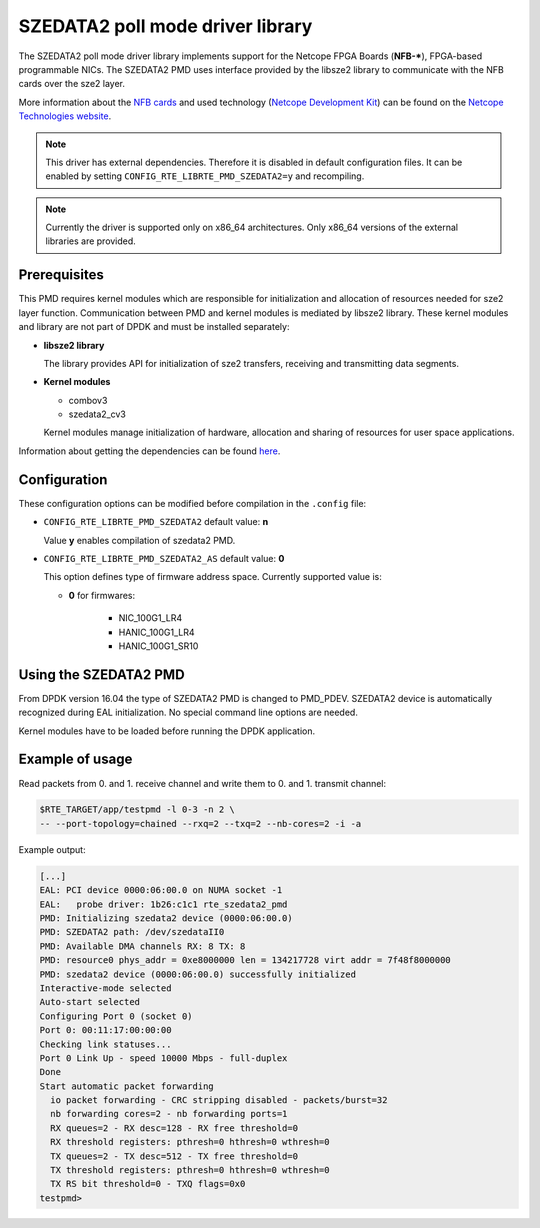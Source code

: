 ..  BSD LICENSE
    Copyright 2015 - 2016 CESNET
    All rights reserved.

    Redistribution and use in source and binary forms, with or without
    modification, are permitted provided that the following conditions
    are met:

    * Redistributions of source code must retain the above copyright
    notice, this list of conditions and the following disclaimer.
    * Redistributions in binary form must reproduce the above copyright
    notice, this list of conditions and the following disclaimer in
    the documentation and/or other materials provided with the
    distribution.
    * Neither the name of CESNET nor the names of its
    contributors may be used to endorse or promote products derived
    from this software without specific prior written permission.

    THIS SOFTWARE IS PROVIDED BY THE COPYRIGHT HOLDERS AND CONTRIBUTORS
    "AS IS" AND ANY EXPRESS OR IMPLIED WARRANTIES, INCLUDING, BUT NOT
    LIMITED TO, THE IMPLIED WARRANTIES OF MERCHANTABILITY AND FITNESS FOR
    A PARTICULAR PURPOSE ARE DISCLAIMED. IN NO EVENT SHALL THE COPYRIGHT
    OWNER OR CONTRIBUTORS BE LIABLE FOR ANY DIRECT, INDIRECT, INCIDENTAL,
    SPECIAL, EXEMPLARY, OR CONSEQUENTIAL DAMAGES (INCLUDING, BUT NOT
    LIMITED TO, PROCUREMENT OF SUBSTITUTE GOODS OR SERVICES; LOSS OF USE,
    DATA, OR PROFITS; OR BUSINESS INTERRUPTION) HOWEVER CAUSED AND ON ANY
    THEORY OF LIABILITY, WHETHER IN CONTRACT, STRICT LIABILITY, OR TORT
    (INCLUDING NEGLIGENCE OR OTHERWISE) ARISING IN ANY WAY OUT OF THE USE
    OF THIS SOFTWARE, EVEN IF ADVISED OF THE POSSIBILITY OF SUCH DAMAGE.

SZEDATA2 poll mode driver library
=================================

The SZEDATA2 poll mode driver library implements support for the Netcope
FPGA Boards (**NFB-***), FPGA-based programmable NICs.
The SZEDATA2 PMD uses interface provided by the libsze2 library to communicate
with the NFB cards over the sze2 layer.

More information about the
`NFB cards <http://www.netcope.com/en/products/fpga-boards>`_
and used technology
(`Netcope Development Kit <http://www.netcope.com/en/products/fpga-development-kit>`_)
can be found on the `Netcope Technologies website <http://www.netcope.com/>`_.

.. note::

   This driver has external dependencies.
   Therefore it is disabled in default configuration files.
   It can be enabled by setting ``CONFIG_RTE_LIBRTE_PMD_SZEDATA2=y``
   and recompiling.

.. note::

   Currently the driver is supported only on x86_64 architectures.
   Only x86_64 versions of the external libraries are provided.

Prerequisites
-------------

This PMD requires kernel modules which are responsible for initialization and
allocation of resources needed for sze2 layer function.
Communication between PMD and kernel modules is mediated by libsze2 library.
These kernel modules and library are not part of DPDK and must be installed
separately:

*  **libsze2 library**

   The library provides API for initialization of sze2 transfers, receiving and
   transmitting data segments.

*  **Kernel modules**

   * combov3
   * szedata2_cv3

   Kernel modules manage initialization of hardware, allocation and
   sharing of resources for user space applications.

Information about getting the dependencies can be found `here
<http://www.netcope.com/en/company/community-support/dpdk-libsze2>`_.

Configuration
-------------

These configuration options can be modified before compilation in the
``.config`` file:

*  ``CONFIG_RTE_LIBRTE_PMD_SZEDATA2`` default value: **n**

   Value **y** enables compilation of szedata2 PMD.

*  ``CONFIG_RTE_LIBRTE_PMD_SZEDATA2_AS`` default value: **0**

   This option defines type of firmware address space.
   Currently supported value is:

   * **0** for firmwares:

      * NIC_100G1_LR4
      * HANIC_100G1_LR4
      * HANIC_100G1_SR10

Using the SZEDATA2 PMD
----------------------

From DPDK version 16.04 the type of SZEDATA2 PMD is changed to PMD_PDEV.
SZEDATA2 device is automatically recognized during EAL initialization.
No special command line options are needed.

Kernel modules have to be loaded before running the DPDK application.

Example of usage
----------------

Read packets from 0. and 1. receive channel and write them to 0. and 1.
transmit channel:

.. code-block:: console

   $RTE_TARGET/app/testpmd -l 0-3 -n 2 \
   -- --port-topology=chained --rxq=2 --txq=2 --nb-cores=2 -i -a

Example output:

.. code-block:: console

   [...]
   EAL: PCI device 0000:06:00.0 on NUMA socket -1
   EAL:   probe driver: 1b26:c1c1 rte_szedata2_pmd
   PMD: Initializing szedata2 device (0000:06:00.0)
   PMD: SZEDATA2 path: /dev/szedataII0
   PMD: Available DMA channels RX: 8 TX: 8
   PMD: resource0 phys_addr = 0xe8000000 len = 134217728 virt addr = 7f48f8000000
   PMD: szedata2 device (0000:06:00.0) successfully initialized
   Interactive-mode selected
   Auto-start selected
   Configuring Port 0 (socket 0)
   Port 0: 00:11:17:00:00:00
   Checking link statuses...
   Port 0 Link Up - speed 10000 Mbps - full-duplex
   Done
   Start automatic packet forwarding
     io packet forwarding - CRC stripping disabled - packets/burst=32
     nb forwarding cores=2 - nb forwarding ports=1
     RX queues=2 - RX desc=128 - RX free threshold=0
     RX threshold registers: pthresh=0 hthresh=0 wthresh=0
     TX queues=2 - TX desc=512 - TX free threshold=0
     TX threshold registers: pthresh=0 hthresh=0 wthresh=0
     TX RS bit threshold=0 - TXQ flags=0x0
   testpmd>
